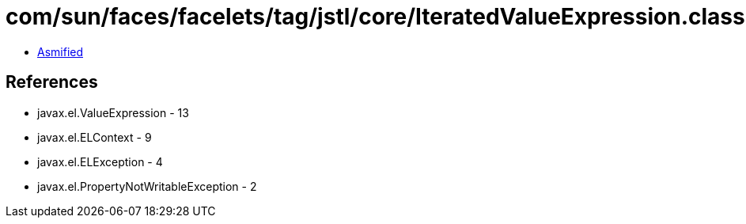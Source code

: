 = com/sun/faces/facelets/tag/jstl/core/IteratedValueExpression.class

 - link:IteratedValueExpression-asmified.java[Asmified]

== References

 - javax.el.ValueExpression - 13
 - javax.el.ELContext - 9
 - javax.el.ELException - 4
 - javax.el.PropertyNotWritableException - 2
